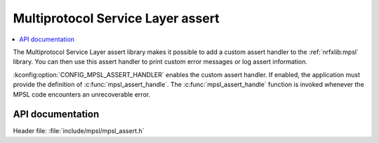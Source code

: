 .. _mpsl_assert:

Multiprotocol Service Layer assert
##################################

.. contents::
   :local:
   :depth: 2

The Multiprotocol Service Layer assert library makes it possible to add a custom assert handler to the :ref:`nrfxlib:mpsl` library.
You can then use this assert handler to print custom error messages or log assert information.

:kconfig:option:`CONFIG_MPSL_ASSERT_HANDLER` enables the custom assert handler.
If enabled, the application must provide the definition of :c:func:`mpsl_assert_handle`.
The :c:func:`mpsl_assert_handle` function is invoked whenever the MPSL code encounters an unrecoverable error.

API documentation
*****************

| Header file: :file:`include/mpsl/mpsl_assert.h`

.. doxygengroup:: mpsl_assert
